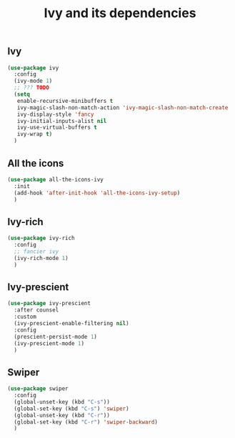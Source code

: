 #+TITLE: Ivy and its dependencies

** Ivy
#+BEGIN_SRC emacs-lisp
  (use-package ivy
    :config
    (ivy-mode 1)
    ;; ??? TODO
    (setq
     enable-recursive-minibuffers t
     ivy-magic-slash-non-match-action 'ivy-magic-slash-non-match-create
     ivy-display-style 'fancy
     ivy-initial-inputs-alist nil
     ivy-use-virtual-buffers t
     ivy-wrap t)
    )
#+END_SRC

** All the icons
#+BEGIN_SRC emacs-lisp
  (use-package all-the-icons-ivy
    :init
    (add-hook 'after-init-hook 'all-the-icons-ivy-setup)
    )
#+END_SRC

** Ivy-rich
#+BEGIN_SRC emacs-lisp
  (use-package ivy-rich
    :config
    ;; fancier ivy
    (ivy-rich-mode 1)
    )
#+END_SRC

** Ivy-prescient
#+BEGIN_SRC emacs-lisp
  (use-package ivy-prescient
    :after counsel
    :custom
    (ivy-prescient-enable-filtering nil)
    :config
    (prescient-persist-mode 1)
    (ivy-prescient-mode 1)
    )
#+END_SRC

** Swiper
#+BEGIN_SRC emacs-lisp
  (use-package swiper
    :config
    (global-unset-key (kbd "C-s"))
    (global-set-key (kbd "C-s") 'swiper)
    (global-unset-key (kbd "C-r"))
    (global-set-key (kbd "C-r") 'swiper-backward)
    )
#+END_SRC

